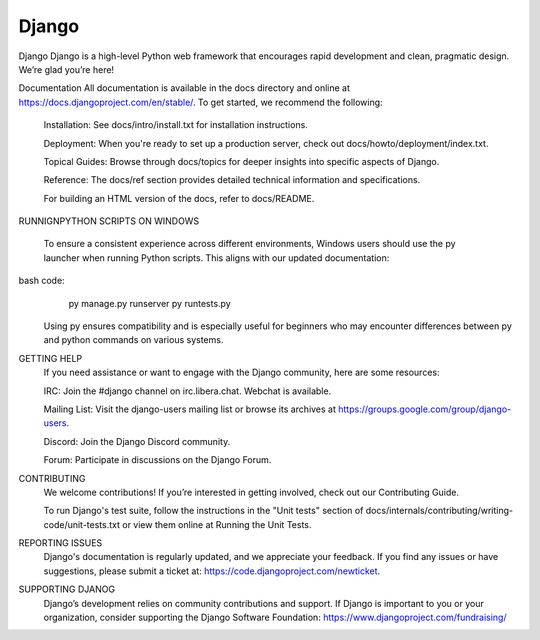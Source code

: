 ======
Django
======

Django
Django is a high-level Python web framework that encourages 
rapid development and clean, pragmatic design. We’re glad you’re here!

Documentation
All documentation is available in the docs directory and 
online at https://docs.djangoproject.com/en/stable/. To get started, we recommend the following:

  Installation: See docs/intro/install.txt for installation instructions.

  Deployment: When you're ready to set up a production server, check out docs/howto/deployment/index.txt.

  Topical Guides: Browse through docs/topics for deeper insights into specific aspects of Django.

  Reference: The docs/ref section provides detailed technical information and specifications.

  For building an HTML version of the docs, refer to docs/README.

RUNNIGNPYTHON SCRIPTS ON WINDOWS
  
  To ensure a consistent experience across different environments, 
  Windows users should use the py launcher when running Python scripts. This aligns with our updated documentation:

bash code:
        py manage.py runserver
        py runtests.py
  Using py ensures compatibility and is especially useful for beginners who may encounter 
  differences between py and python commands on various systems.

GETTING HELP
    If you need assistance or want to engage with the Django community, here are some resources:

    IRC: Join the #django channel on irc.libera.chat. Webchat is available.
    
    Mailing List: Visit the django-users mailing list or browse its archives at https://groups.google.com/group/django-users.
    
    Discord: Join the Django Discord community.
    
    Forum: Participate in discussions on the Django Forum.

CONTRIBUTING
  We welcome contributions! If you’re interested in getting involved, check out our Contributing Guide.

  To run Django's test suite, follow the instructions in the "Unit tests" section of docs/internals/contributing/writing-code/unit-tests.txt or view them online at Running the Unit Tests.

REPORTING ISSUES
  Django's documentation is regularly updated, and we appreciate your feedback. If you find any issues or have suggestions, please submit a ticket at: https://code.djangoproject.com/newticket.

SUPPORTING DJANOG
  Django’s development relies on community contributions and support. If Django is important to you or your organization, consider supporting the Django Software Foundation: https://www.djangoproject.com/fundraising/